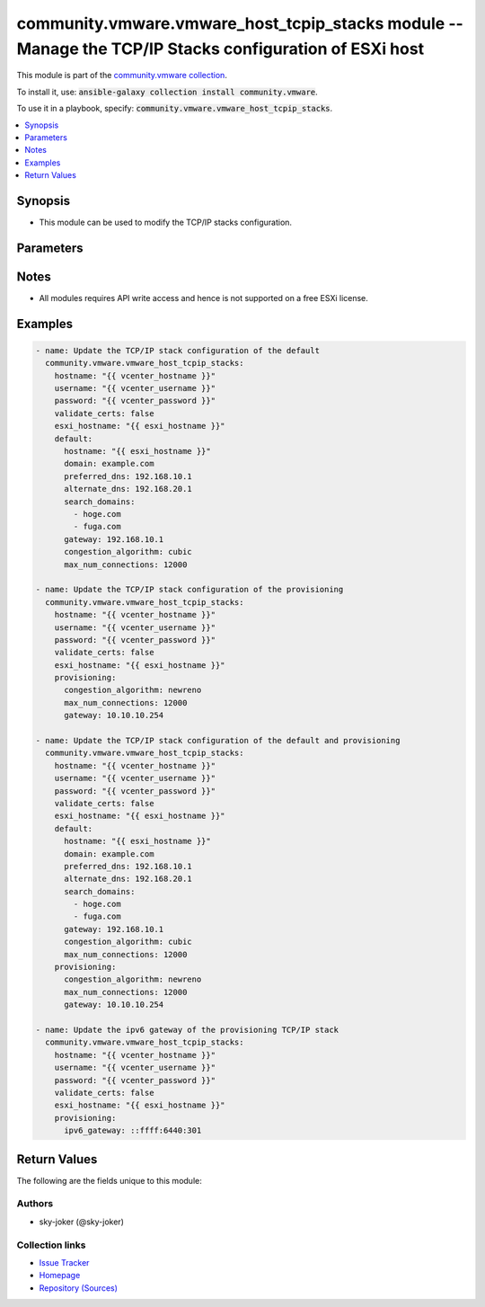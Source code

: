 

community.vmware.vmware_host_tcpip_stacks module -- Manage the TCP/IP Stacks configuration of ESXi host
+++++++++++++++++++++++++++++++++++++++++++++++++++++++++++++++++++++++++++++++++++++++++++++++++++++++

This module is part of the `community.vmware collection <https://galaxy.ansible.com/community/vmware>`_.

To install it, use: :code:`ansible-galaxy collection install community.vmware`.

To use it in a playbook, specify: :code:`community.vmware.vmware_host_tcpip_stacks`.


.. contents::
   :local:
   :depth: 1


Synopsis
--------

- This module can be used to modify the TCP/IP stacks configuration.








Parameters
----------

.. raw:: html

  <table style="width: 100%;">
  <thead>
    <tr>
    <th colspan="2"><p>Parameter</p></th>
    <th><p>Comments</p></th>
  </tr>
  </thead>
  <tbody>
  <tr>
    <td colspan="2" valign="top">
      <div class="ansibleOptionAnchor" id="parameter-default"></div>
      <p style="display: inline;"><strong>default</strong></p>
      <a class="ansibleOptionLink" href="#parameter-default" title="Permalink to this option"></a>
      <p style="font-size: small; margin-bottom: 0;">
        <span style="color: purple;">dictionary</span>
      </p>
    </td>
    <td valign="top">
      <p>The TCP/IP stacks configuration of the <em>default</em>.</p>
    </td>
  </tr>
  <tr>
    <td></td>
    <td valign="top">
      <div class="ansibleOptionAnchor" id="parameter-default/alternate_dns"></div>
      <p style="display: inline;"><strong>alternate_dns</strong></p>
      <a class="ansibleOptionLink" href="#parameter-default/alternate_dns" title="Permalink to this option"></a>
      <p style="font-size: small; margin-bottom: 0;">
        <span style="color: purple;">string</span>
      </p>
    </td>
    <td valign="top">
      <p>The IP address of the alternate dns server.</p>
    </td>
  </tr>
  <tr>
    <td></td>
    <td valign="top">
      <div class="ansibleOptionAnchor" id="parameter-default/congestion_algorithm"></div>
      <p style="display: inline;"><strong>congestion_algorithm</strong></p>
      <a class="ansibleOptionLink" href="#parameter-default/congestion_algorithm" title="Permalink to this option"></a>
      <p style="font-size: small; margin-bottom: 0;">
        <span style="color: purple;">string</span>
      </p>
    </td>
    <td valign="top">
      <p>The TCP congest control algorithm.</p>
      <p style="margin-top: 8px;"><b">Choices:</b></p>
      <ul>
        <li><p><code style="color: blue;"><b>&#34;newreno&#34;</b></code> <span style="color: blue;">← (default)</span></p></li>
        <li><p><code>&#34;cubic&#34;</code></p></li>
      </ul>

    </td>
  </tr>
  <tr>
    <td></td>
    <td valign="top">
      <div class="ansibleOptionAnchor" id="parameter-default/domain"></div>
      <p style="display: inline;"><strong>domain</strong></p>
      <a class="ansibleOptionLink" href="#parameter-default/domain" title="Permalink to this option"></a>
      <p style="font-size: small; margin-bottom: 0;">
        <span style="color: purple;">string</span>
        / <span style="color: red;">required</span>
      </p>
    </td>
    <td valign="top">
      <p>The domain name portion of the DNS name.</p>
    </td>
  </tr>
  <tr>
    <td></td>
    <td valign="top">
      <div class="ansibleOptionAnchor" id="parameter-default/gateway"></div>
      <p style="display: inline;"><strong>gateway</strong></p>
      <a class="ansibleOptionLink" href="#parameter-default/gateway" title="Permalink to this option"></a>
      <p style="font-size: small; margin-bottom: 0;">
        <span style="color: purple;">string</span>
      </p>
    </td>
    <td valign="top">
      <p>The ipv4 gateway address.</p>
    </td>
  </tr>
  <tr>
    <td></td>
    <td valign="top">
      <div class="ansibleOptionAnchor" id="parameter-default/hostname"></div>
      <p style="display: inline;"><strong>hostname</strong></p>
      <a class="ansibleOptionLink" href="#parameter-default/hostname" title="Permalink to this option"></a>
      <p style="font-size: small; margin-bottom: 0;">
        <span style="color: purple;">string</span>
        / <span style="color: red;">required</span>
      </p>
    </td>
    <td valign="top">
      <p>The host name of the ESXi host.</p>
    </td>
  </tr>
  <tr>
    <td></td>
    <td valign="top">
      <div class="ansibleOptionAnchor" id="parameter-default/ipv6_gateway"></div>
      <p style="display: inline;"><strong>ipv6_gateway</strong></p>
      <a class="ansibleOptionLink" href="#parameter-default/ipv6_gateway" title="Permalink to this option"></a>
      <p style="font-size: small; margin-bottom: 0;">
        <span style="color: purple;">string</span>
      </p>
    </td>
    <td valign="top">
      <p>The ipv6 gateway address.</p>
    </td>
  </tr>
  <tr>
    <td></td>
    <td valign="top">
      <div class="ansibleOptionAnchor" id="parameter-default/max_num_connections"></div>
      <p style="display: inline;"><strong>max_num_connections</strong></p>
      <a class="ansibleOptionLink" href="#parameter-default/max_num_connections" title="Permalink to this option"></a>
      <p style="font-size: small; margin-bottom: 0;">
        <span style="color: purple;">integer</span>
      </p>
    </td>
    <td valign="top">
      <p>The maximum number of socket connection that are requested.</p>
      <p style="margin-top: 8px;"><b style="color: blue;">Default:</b> <code style="color: blue;">11000</code></p>
    </td>
  </tr>
  <tr>
    <td></td>
    <td valign="top">
      <div class="ansibleOptionAnchor" id="parameter-default/preferred_dns"></div>
      <p style="display: inline;"><strong>preferred_dns</strong></p>
      <a class="ansibleOptionLink" href="#parameter-default/preferred_dns" title="Permalink to this option"></a>
      <p style="font-size: small; margin-bottom: 0;">
        <span style="color: purple;">string</span>
      </p>
    </td>
    <td valign="top">
      <p>The IP address of the preferred dns server.</p>
    </td>
  </tr>
  <tr>
    <td></td>
    <td valign="top">
      <div class="ansibleOptionAnchor" id="parameter-default/search_domains"></div>
      <p style="display: inline;"><strong>search_domains</strong></p>
      <a class="ansibleOptionLink" href="#parameter-default/search_domains" title="Permalink to this option"></a>
      <p style="font-size: small; margin-bottom: 0;">
        <span style="color: purple;">list</span>
        / <span style="color: purple;">elements=string</span>
      </p>
    </td>
    <td valign="top">
      <p>The domain in which to search for hosts, placed in order of preference.</p>
      <p style="margin-top: 8px;"><b style="color: blue;">Default:</b> <code style="color: blue;">[]</code></p>
    </td>
  </tr>

  <tr>
    <td colspan="2" valign="top">
      <div class="ansibleOptionAnchor" id="parameter-esxi_hostname"></div>
      <p style="display: inline;"><strong>esxi_hostname</strong></p>
      <a class="ansibleOptionLink" href="#parameter-esxi_hostname" title="Permalink to this option"></a>
      <p style="font-size: small; margin-bottom: 0;">
        <span style="color: purple;">string</span>
        / <span style="color: red;">required</span>
      </p>
    </td>
    <td valign="top">
      <p>Name of the ESXi host.</p>
    </td>
  </tr>
  <tr>
    <td colspan="2" valign="top">
      <div class="ansibleOptionAnchor" id="parameter-hostname"></div>
      <p style="display: inline;"><strong>hostname</strong></p>
      <a class="ansibleOptionLink" href="#parameter-hostname" title="Permalink to this option"></a>
      <p style="font-size: small; margin-bottom: 0;">
        <span style="color: purple;">string</span>
      </p>
    </td>
    <td valign="top">
      <p>The hostname or IP address of the vSphere vCenter or ESXi server.</p>
      <p>If the value is not specified in the task, the value of environment variable <code class='docutils literal notranslate'>VMWARE_HOST</code> will be used instead.</p>
      <p>Environment variable support added in Ansible 2.6.</p>
    </td>
  </tr>
  <tr>
    <td colspan="2" valign="top">
      <div class="ansibleOptionAnchor" id="parameter-password"></div>
      <div class="ansibleOptionAnchor" id="parameter-pass"></div>
      <div class="ansibleOptionAnchor" id="parameter-pwd"></div>
      <p style="display: inline;"><strong>password</strong></p>
      <a class="ansibleOptionLink" href="#parameter-password" title="Permalink to this option"></a>
      <p style="font-size: small; margin-bottom: 0;"><span style="color: darkgreen; white-space: normal;">aliases: pass, pwd</span></p>
      <p style="font-size: small; margin-bottom: 0;">
        <span style="color: purple;">string</span>
      </p>
    </td>
    <td valign="top">
      <p>The password of the vSphere vCenter or ESXi server.</p>
      <p>If the value is not specified in the task, the value of environment variable <code class='docutils literal notranslate'>VMWARE_PASSWORD</code> will be used instead.</p>
      <p>Environment variable support added in Ansible 2.6.</p>
    </td>
  </tr>
  <tr>
    <td colspan="2" valign="top">
      <div class="ansibleOptionAnchor" id="parameter-port"></div>
      <p style="display: inline;"><strong>port</strong></p>
      <a class="ansibleOptionLink" href="#parameter-port" title="Permalink to this option"></a>
      <p style="font-size: small; margin-bottom: 0;">
        <span style="color: purple;">integer</span>
      </p>
    </td>
    <td valign="top">
      <p>The port number of the vSphere vCenter or ESXi server.</p>
      <p>If the value is not specified in the task, the value of environment variable <code class='docutils literal notranslate'>VMWARE_PORT</code> will be used instead.</p>
      <p>Environment variable support added in Ansible 2.6.</p>
      <p style="margin-top: 8px;"><b style="color: blue;">Default:</b> <code style="color: blue;">443</code></p>
    </td>
  </tr>
  <tr>
    <td colspan="2" valign="top">
      <div class="ansibleOptionAnchor" id="parameter-provisioning"></div>
      <p style="display: inline;"><strong>provisioning</strong></p>
      <a class="ansibleOptionLink" href="#parameter-provisioning" title="Permalink to this option"></a>
      <p style="font-size: small; margin-bottom: 0;">
        <span style="color: purple;">dictionary</span>
      </p>
    </td>
    <td valign="top">
      <p>The TCP/IP stacks configuration of the <em>provisioning</em>.</p>
    </td>
  </tr>
  <tr>
    <td></td>
    <td valign="top">
      <div class="ansibleOptionAnchor" id="parameter-provisioning/congestion_algorithm"></div>
      <p style="display: inline;"><strong>congestion_algorithm</strong></p>
      <a class="ansibleOptionLink" href="#parameter-provisioning/congestion_algorithm" title="Permalink to this option"></a>
      <p style="font-size: small; margin-bottom: 0;">
        <span style="color: purple;">string</span>
      </p>
    </td>
    <td valign="top">
      <p>The TCP congest control algorithm.</p>
      <p style="margin-top: 8px;"><b">Choices:</b></p>
      <ul>
        <li><p><code style="color: blue;"><b>&#34;newreno&#34;</b></code> <span style="color: blue;">← (default)</span></p></li>
        <li><p><code>&#34;cubic&#34;</code></p></li>
      </ul>

    </td>
  </tr>
  <tr>
    <td></td>
    <td valign="top">
      <div class="ansibleOptionAnchor" id="parameter-provisioning/gateway"></div>
      <p style="display: inline;"><strong>gateway</strong></p>
      <a class="ansibleOptionLink" href="#parameter-provisioning/gateway" title="Permalink to this option"></a>
      <p style="font-size: small; margin-bottom: 0;">
        <span style="color: purple;">string</span>
      </p>
    </td>
    <td valign="top">
      <p>The ipv4 gateway address.</p>
    </td>
  </tr>
  <tr>
    <td></td>
    <td valign="top">
      <div class="ansibleOptionAnchor" id="parameter-provisioning/ipv6_gateway"></div>
      <p style="display: inline;"><strong>ipv6_gateway</strong></p>
      <a class="ansibleOptionLink" href="#parameter-provisioning/ipv6_gateway" title="Permalink to this option"></a>
      <p style="font-size: small; margin-bottom: 0;">
        <span style="color: purple;">string</span>
      </p>
    </td>
    <td valign="top">
      <p>The ipv6 gateway address.</p>
    </td>
  </tr>
  <tr>
    <td></td>
    <td valign="top">
      <div class="ansibleOptionAnchor" id="parameter-provisioning/max_num_connections"></div>
      <p style="display: inline;"><strong>max_num_connections</strong></p>
      <a class="ansibleOptionLink" href="#parameter-provisioning/max_num_connections" title="Permalink to this option"></a>
      <p style="font-size: small; margin-bottom: 0;">
        <span style="color: purple;">integer</span>
      </p>
    </td>
    <td valign="top">
      <p>The maximum number of socket connection that are requested.</p>
      <p style="margin-top: 8px;"><b style="color: blue;">Default:</b> <code style="color: blue;">11000</code></p>
    </td>
  </tr>

  <tr>
    <td colspan="2" valign="top">
      <div class="ansibleOptionAnchor" id="parameter-proxy_host"></div>
      <p style="display: inline;"><strong>proxy_host</strong></p>
      <a class="ansibleOptionLink" href="#parameter-proxy_host" title="Permalink to this option"></a>
      <p style="font-size: small; margin-bottom: 0;">
        <span style="color: purple;">string</span>
      </p>
    </td>
    <td valign="top">
      <p>Address of a proxy that will receive all HTTPS requests and relay them.</p>
      <p>The format is a hostname or a IP.</p>
      <p>If the value is not specified in the task, the value of environment variable <code class='docutils literal notranslate'>VMWARE_PROXY_HOST</code> will be used instead.</p>
      <p>This feature depends on a version of pyvmomi greater than v6.7.1.2018.12</p>
    </td>
  </tr>
  <tr>
    <td colspan="2" valign="top">
      <div class="ansibleOptionAnchor" id="parameter-proxy_port"></div>
      <p style="display: inline;"><strong>proxy_port</strong></p>
      <a class="ansibleOptionLink" href="#parameter-proxy_port" title="Permalink to this option"></a>
      <p style="font-size: small; margin-bottom: 0;">
        <span style="color: purple;">integer</span>
      </p>
    </td>
    <td valign="top">
      <p>Port of the HTTP proxy that will receive all HTTPS requests and relay them.</p>
      <p>If the value is not specified in the task, the value of environment variable <code class='docutils literal notranslate'>VMWARE_PROXY_PORT</code> will be used instead.</p>
    </td>
  </tr>
  <tr>
    <td colspan="2" valign="top">
      <div class="ansibleOptionAnchor" id="parameter-username"></div>
      <div class="ansibleOptionAnchor" id="parameter-admin"></div>
      <div class="ansibleOptionAnchor" id="parameter-user"></div>
      <p style="display: inline;"><strong>username</strong></p>
      <a class="ansibleOptionLink" href="#parameter-username" title="Permalink to this option"></a>
      <p style="font-size: small; margin-bottom: 0;"><span style="color: darkgreen; white-space: normal;">aliases: admin, user</span></p>
      <p style="font-size: small; margin-bottom: 0;">
        <span style="color: purple;">string</span>
      </p>
    </td>
    <td valign="top">
      <p>The username of the vSphere vCenter or ESXi server.</p>
      <p>If the value is not specified in the task, the value of environment variable <code class='docutils literal notranslate'>VMWARE_USER</code> will be used instead.</p>
      <p>Environment variable support added in Ansible 2.6.</p>
    </td>
  </tr>
  <tr>
    <td colspan="2" valign="top">
      <div class="ansibleOptionAnchor" id="parameter-validate_certs"></div>
      <p style="display: inline;"><strong>validate_certs</strong></p>
      <a class="ansibleOptionLink" href="#parameter-validate_certs" title="Permalink to this option"></a>
      <p style="font-size: small; margin-bottom: 0;">
        <span style="color: purple;">boolean</span>
      </p>
    </td>
    <td valign="top">
      <p>Allows connection when SSL certificates are not valid. Set to <code class='docutils literal notranslate'>false</code> when certificates are not trusted.</p>
      <p>If the value is not specified in the task, the value of environment variable <code class='docutils literal notranslate'>VMWARE_VALIDATE_CERTS</code> will be used instead.</p>
      <p>Environment variable support added in Ansible 2.6.</p>
      <p>If set to <code class='docutils literal notranslate'>true</code>, please make sure Python &gt;= 2.7.9 is installed on the given machine.</p>
      <p style="margin-top: 8px;"><b">Choices:</b></p>
      <ul>
        <li><p><code>false</code></p></li>
        <li><p><code style="color: blue;"><b>true</b></code> <span style="color: blue;">← (default)</span></p></li>
      </ul>

    </td>
  </tr>
  <tr>
    <td colspan="2" valign="top">
      <div class="ansibleOptionAnchor" id="parameter-vmotion"></div>
      <p style="display: inline;"><strong>vmotion</strong></p>
      <a class="ansibleOptionLink" href="#parameter-vmotion" title="Permalink to this option"></a>
      <p style="font-size: small; margin-bottom: 0;">
        <span style="color: purple;">dictionary</span>
      </p>
    </td>
    <td valign="top">
      <p>The TCP/IP stacks configuration of the <em>vmotion</em>.</p>
    </td>
  </tr>
  <tr>
    <td></td>
    <td valign="top">
      <div class="ansibleOptionAnchor" id="parameter-vmotion/congestion_algorithm"></div>
      <p style="display: inline;"><strong>congestion_algorithm</strong></p>
      <a class="ansibleOptionLink" href="#parameter-vmotion/congestion_algorithm" title="Permalink to this option"></a>
      <p style="font-size: small; margin-bottom: 0;">
        <span style="color: purple;">string</span>
      </p>
    </td>
    <td valign="top">
      <p>The TCP congest control algorithm.</p>
      <p style="margin-top: 8px;"><b">Choices:</b></p>
      <ul>
        <li><p><code style="color: blue;"><b>&#34;newreno&#34;</b></code> <span style="color: blue;">← (default)</span></p></li>
        <li><p><code>&#34;cubic&#34;</code></p></li>
      </ul>

    </td>
  </tr>
  <tr>
    <td></td>
    <td valign="top">
      <div class="ansibleOptionAnchor" id="parameter-vmotion/gateway"></div>
      <p style="display: inline;"><strong>gateway</strong></p>
      <a class="ansibleOptionLink" href="#parameter-vmotion/gateway" title="Permalink to this option"></a>
      <p style="font-size: small; margin-bottom: 0;">
        <span style="color: purple;">string</span>
      </p>
    </td>
    <td valign="top">
      <p>The ipv4 gateway address.</p>
    </td>
  </tr>
  <tr>
    <td></td>
    <td valign="top">
      <div class="ansibleOptionAnchor" id="parameter-vmotion/ipv6_gateway"></div>
      <p style="display: inline;"><strong>ipv6_gateway</strong></p>
      <a class="ansibleOptionLink" href="#parameter-vmotion/ipv6_gateway" title="Permalink to this option"></a>
      <p style="font-size: small; margin-bottom: 0;">
        <span style="color: purple;">string</span>
      </p>
    </td>
    <td valign="top">
      <p>The ipv6 gateway address.</p>
    </td>
  </tr>
  <tr>
    <td></td>
    <td valign="top">
      <div class="ansibleOptionAnchor" id="parameter-vmotion/max_num_connections"></div>
      <p style="display: inline;"><strong>max_num_connections</strong></p>
      <a class="ansibleOptionLink" href="#parameter-vmotion/max_num_connections" title="Permalink to this option"></a>
      <p style="font-size: small; margin-bottom: 0;">
        <span style="color: purple;">integer</span>
      </p>
    </td>
    <td valign="top">
      <p>The maximum number of socket connection that are requested.</p>
      <p style="margin-top: 8px;"><b style="color: blue;">Default:</b> <code style="color: blue;">11000</code></p>
    </td>
  </tr>

  <tr>
    <td colspan="2" valign="top">
      <div class="ansibleOptionAnchor" id="parameter-vxlan"></div>
      <div class="ansibleOptionAnchor" id="parameter-nsx_overlay"></div>
      <p style="display: inline;"><strong>vxlan</strong></p>
      <a class="ansibleOptionLink" href="#parameter-vxlan" title="Permalink to this option"></a>
      <p style="font-size: small; margin-bottom: 0;"><span style="color: darkgreen; white-space: normal;">aliases: nsx_overlay</span></p>
      <p style="font-size: small; margin-bottom: 0;">
        <span style="color: purple;">dictionary</span>
      </p>
    </td>
    <td valign="top">
      <p>The TCP/IP stacks configuration of the <em>vxlan</em>.</p>
    </td>
  </tr>
  <tr>
    <td></td>
    <td valign="top">
      <div class="ansibleOptionAnchor" id="parameter-vxlan/congestion_algorithm"></div>
      <div class="ansibleOptionAnchor" id="parameter-nsx_overlay/congestion_algorithm"></div>
      <p style="display: inline;"><strong>congestion_algorithm</strong></p>
      <a class="ansibleOptionLink" href="#parameter-vxlan/congestion_algorithm" title="Permalink to this option"></a>
      <p style="font-size: small; margin-bottom: 0;">
        <span style="color: purple;">string</span>
      </p>
    </td>
    <td valign="top">
      <p>The TCP congest control algorithm.</p>
      <p style="margin-top: 8px;"><b">Choices:</b></p>
      <ul>
        <li><p><code style="color: blue;"><b>&#34;newreno&#34;</b></code> <span style="color: blue;">← (default)</span></p></li>
        <li><p><code>&#34;cubic&#34;</code></p></li>
      </ul>

    </td>
  </tr>
  <tr>
    <td></td>
    <td valign="top">
      <div class="ansibleOptionAnchor" id="parameter-vxlan/gateway"></div>
      <div class="ansibleOptionAnchor" id="parameter-nsx_overlay/gateway"></div>
      <p style="display: inline;"><strong>gateway</strong></p>
      <a class="ansibleOptionLink" href="#parameter-vxlan/gateway" title="Permalink to this option"></a>
      <p style="font-size: small; margin-bottom: 0;">
        <span style="color: purple;">string</span>
      </p>
    </td>
    <td valign="top">
      <p>The ipv4 gateway address.</p>
    </td>
  </tr>
  <tr>
    <td></td>
    <td valign="top">
      <div class="ansibleOptionAnchor" id="parameter-vxlan/ipv6_gateway"></div>
      <div class="ansibleOptionAnchor" id="parameter-nsx_overlay/ipv6_gateway"></div>
      <p style="display: inline;"><strong>ipv6_gateway</strong></p>
      <a class="ansibleOptionLink" href="#parameter-vxlan/ipv6_gateway" title="Permalink to this option"></a>
      <p style="font-size: small; margin-bottom: 0;">
        <span style="color: purple;">string</span>
      </p>
    </td>
    <td valign="top">
      <p>The ipv6 gateway address.</p>
    </td>
  </tr>
  <tr>
    <td></td>
    <td valign="top">
      <div class="ansibleOptionAnchor" id="parameter-vxlan/max_num_connections"></div>
      <div class="ansibleOptionAnchor" id="parameter-nsx_overlay/max_num_connections"></div>
      <p style="display: inline;"><strong>max_num_connections</strong></p>
      <a class="ansibleOptionLink" href="#parameter-vxlan/max_num_connections" title="Permalink to this option"></a>
      <p style="font-size: small; margin-bottom: 0;">
        <span style="color: purple;">integer</span>
      </p>
    </td>
    <td valign="top">
      <p>The maximum number of socket connection that are requested.</p>
      <p style="margin-top: 8px;"><b style="color: blue;">Default:</b> <code style="color: blue;">11000</code></p>
    </td>
  </tr>

  </tbody>
  </table>




Notes
-----

- All modules requires API write access and hence is not supported on a free ESXi license.


Examples
--------

.. code-block:: yaml

    
    - name: Update the TCP/IP stack configuration of the default
      community.vmware.vmware_host_tcpip_stacks:
        hostname: "{{ vcenter_hostname }}"
        username: "{{ vcenter_username }}"
        password: "{{ vcenter_password }}"
        validate_certs: false
        esxi_hostname: "{{ esxi_hostname }}"
        default:
          hostname: "{{ esxi_hostname }}"
          domain: example.com
          preferred_dns: 192.168.10.1
          alternate_dns: 192.168.20.1
          search_domains:
            - hoge.com
            - fuga.com
          gateway: 192.168.10.1
          congestion_algorithm: cubic
          max_num_connections: 12000

    - name: Update the TCP/IP stack configuration of the provisioning
      community.vmware.vmware_host_tcpip_stacks:
        hostname: "{{ vcenter_hostname }}"
        username: "{{ vcenter_username }}"
        password: "{{ vcenter_password }}"
        validate_certs: false
        esxi_hostname: "{{ esxi_hostname }}"
        provisioning:
          congestion_algorithm: newreno
          max_num_connections: 12000
          gateway: 10.10.10.254

    - name: Update the TCP/IP stack configuration of the default and provisioning
      community.vmware.vmware_host_tcpip_stacks:
        hostname: "{{ vcenter_hostname }}"
        username: "{{ vcenter_username }}"
        password: "{{ vcenter_password }}"
        validate_certs: false
        esxi_hostname: "{{ esxi_hostname }}"
        default:
          hostname: "{{ esxi_hostname }}"
          domain: example.com
          preferred_dns: 192.168.10.1
          alternate_dns: 192.168.20.1
          search_domains:
            - hoge.com
            - fuga.com
          gateway: 192.168.10.1
          congestion_algorithm: cubic
          max_num_connections: 12000
        provisioning:
          congestion_algorithm: newreno
          max_num_connections: 12000
          gateway: 10.10.10.254

    - name: Update the ipv6 gateway of the provisioning TCP/IP stack
      community.vmware.vmware_host_tcpip_stacks:
        hostname: "{{ vcenter_hostname }}"
        username: "{{ vcenter_username }}"
        password: "{{ vcenter_password }}"
        validate_certs: false
        esxi_hostname: "{{ esxi_hostname }}"
        provisioning:
          ipv6_gateway: ::ffff:6440:301





Return Values
-------------
The following are the fields unique to this module:

.. raw:: html

  <table style="width: 100%;">
  <thead>
    <tr>
    <th><p>Key</p></th>
    <th><p>Description</p></th>
  </tr>
  </thead>
  <tbody>
  <tr>
    <td valign="top">
      <div class="ansibleOptionAnchor" id="return-default"></div>
      <p style="display: inline;"><strong>default</strong></p>
      <a class="ansibleOptionLink" href="#return-default" title="Permalink to this return value"></a>
      <p style="font-size: small; margin-bottom: 0;">
        <span style="color: purple;">dictionary</span>
      </p>
    </td>
    <td valign="top">
      <p>dict of the TCP/IP stack configuration of the default.</p>
      <p style="margin-top: 8px;"><b>Returned:</b> always</p>
      <p style="margin-top: 8px; color: blue; word-wrap: break-word; word-break: break-all;"><b style="color: black;">Sample:</b> <code>&#34;{\n    \&#34;alternate_dns\&#34;: \&#34;192.168.20.1\&#34;,\n    \&#34;congestion_algorithm\&#34;: \&#34;cubic\&#34;,\n    \&#34;domain\&#34;: \&#34;example.com\&#34;,\n    \&#34;gateway\&#34;: \&#34;192.168.10.1\&#34;,\n    \&#34;ipv6_gateway\&#34;, null,\n    \&#34;hostname\&#34;: \&#34;esxi-test03\&#34;,\n    \&#34;max_num_connections\&#34;: 12000,\n    \&#34;preferred_dns\&#34;: \&#34;192.168.10.1\&#34;,\n    \&#34;search_domains\&#34;: [\n        \&#34;hoge.com\&#34;,\n        \&#34;fuga.com\&#34;\n    ]\n}&#34;</code></p>
    </td>
  </tr>
  <tr>
    <td valign="top">
      <div class="ansibleOptionAnchor" id="return-provisioning"></div>
      <p style="display: inline;"><strong>provisioning</strong></p>
      <a class="ansibleOptionLink" href="#return-provisioning" title="Permalink to this return value"></a>
      <p style="font-size: small; margin-bottom: 0;">
        <span style="color: purple;">dictionary</span>
      </p>
    </td>
    <td valign="top">
      <p>dict of the TCP/IP stack configuration of the provisioning.</p>
      <p style="margin-top: 8px;"><b>Returned:</b> always</p>
      <p style="margin-top: 8px; color: blue; word-wrap: break-word; word-break: break-all;"><b style="color: black;">Sample:</b> <code>{&#34;congestion_algorithm&#34;: &#34;newreno&#34;, &#34;gateway&#34;: &#34;10.10.10.254&#34;, &#34;ipv6_gateway&#34;: null, &#34;max_num_connections&#34;: 12000}</code></p>
    </td>
  </tr>
  <tr>
    <td valign="top">
      <div class="ansibleOptionAnchor" id="return-vmotion"></div>
      <p style="display: inline;"><strong>vmotion</strong></p>
      <a class="ansibleOptionLink" href="#return-vmotion" title="Permalink to this return value"></a>
      <p style="font-size: small; margin-bottom: 0;">
        <span style="color: purple;">dictionary</span>
      </p>
    </td>
    <td valign="top">
      <p>dict of the TCP/IP stack configuration of the vmotion.</p>
      <p style="margin-top: 8px;"><b>Returned:</b> always</p>
      <p style="margin-top: 8px; color: blue; word-wrap: break-word; word-break: break-all;"><b style="color: black;">Sample:</b> <code>{&#34;congestion_algorithm&#34;: &#34;newreno&#34;, &#34;gateway&#34;: null, &#34;ipv6_gateway&#34;: null, &#34;max_num_connections&#34;: 11000}</code></p>
    </td>
  </tr>
  <tr>
    <td valign="top">
      <div class="ansibleOptionAnchor" id="return-vxlan"></div>
      <p style="display: inline;"><strong>vxlan</strong></p>
      <a class="ansibleOptionLink" href="#return-vxlan" title="Permalink to this return value"></a>
      <p style="font-size: small; margin-bottom: 0;">
        <span style="color: purple;">dictionary</span>
      </p>
    </td>
    <td valign="top">
      <p>dict of the TCP/IP stack configuration of the vxlan.</p>
      <p style="margin-top: 8px;"><b>Returned:</b> always</p>
      <p style="margin-top: 8px; color: blue; word-wrap: break-word; word-break: break-all;"><b style="color: black;">Sample:</b> <code>{&#34;congestion_algorithm&#34;: &#34;newreno&#34;, &#34;gateway&#34;: null, &#34;ipv6_gateway&#34;: null, &#34;max_num_connections&#34;: 11000}</code></p>
    </td>
  </tr>
  </tbody>
  </table>




Authors
~~~~~~~

- sky-joker (@sky-joker)



Collection links
~~~~~~~~~~~~~~~~

* `Issue Tracker <https://github.com/ansible-collections/community.vmware/issues?q=is%3Aissue+is%3Aopen+sort%3Aupdated-desc>`__
* `Homepage <https://github.com/ansible-collections/community.vmware>`__
* `Repository (Sources) <https://github.com/ansible-collections/community.vmware.git>`__

